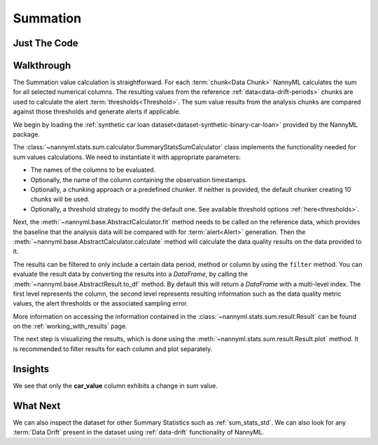 .. _sum_stats_sum:

=========
Summation
=========


Just The Code
-------------

.. nbimport::
    :path: ./example_notebooks/Tutorial - Stats - Sum.ipynb
    :cells: 1 3 4 6

Walkthrough
-----------

The Summation value calculation is straightforward.
For each :term:`chunk<Data Chunk>` NannyML calculates the sum for all selected numerical columns.
The resulting
values from the reference :ref:`data<data-drift-periods>` chunks are used to calculate the
alert :term:`thresholds<Threshold>`. The sum value results from the analysis chunks are
compared against those thresholds and generate alerts if applicable.

We begin by loading the :ref:`synthetic car loan dataset<dataset-synthetic-binary-car-loan>` provided by the NannyML package.

.. nbimport::
    :path: ./example_notebooks/Tutorial - Stats - Sum.ipynb
    :cells: 1

.. nbtable::
    :path: ./example_notebooks/Tutorial - Stats - Sum.ipynb
    :cell: 2

The :class:`~nannyml.stats.sum.calculator.SummaryStatsSumCalculator` class implements
the functionality needed for sum values calculations.
We need to instantiate it with appropriate parameters:

- The names of the columns to be evaluated.
- Optionally, the name of the column containing the observation timestamps.
- Optionally, a chunking approach or a predefined chunker. If neither is provided, the default
  chunker creating 10 chunks will be used.
- Optionally, a threshold strategy to modify the default one. See available threshold options
  :ref:`here<thresholds>`.

.. nbimport::
    :path: ./example_notebooks/Tutorial - Stats - Sum.ipynb
    :cells: 3

Next, the :meth:`~nannyml.base.AbstractCalculator.fit` method needs
to be called on the reference data, which provides the baseline that the analysis data will be
compared with for :term:`alert<Alert>` generation. Then the
:meth:`~nannyml.base.AbstractCalculator.calculate` method will
calculate the data quality results on the data provided to it.

The results can be filtered to only include a certain data period, method or column by using the ``filter`` method.
You can evaluate the result data by converting the results into a `DataFrame`,
by calling the :meth:`~nannyml.base.AbstractResult.to_df` method.
By default this will return a `DataFrame` with a multi-level index. The first level represents the column, the second level
represents resulting information such as the data quality metric values, the alert thresholds or the associated sampling error.

.. nbimport::
    :path: ./example_notebooks/Tutorial - Stats - Sum.ipynb
    :cells: 4

.. nbtable::
    :path: ./example_notebooks/Tutorial - Stats - Sum.ipynb
    :cell: 5

More information on accessing the information contained in the
:class:`~nannyml.stats.sum.result.Result`
can be found on the :ref:`working_with_results` page.

The next step is visualizing the results, which is done using the
:meth:`~nannyml.stats.sum.result.Result.plot` method.
It is recommended to filter results for each column and plot separately.

.. nbimport::
    :path: ./example_notebooks/Tutorial - Stats - Sum.ipynb
    :cells: 6

.. image:: /_static/tutorials/stats/sum-car_value.svg
.. image:: /_static/tutorials/stats/sum-debt_to_income_ratio.svg
.. image:: /_static/tutorials/stats/sum-driver_tenure.svg

Insights
--------
We see that only the **car_value** column exhibits a change in sum value.


What Next
---------

We can also inspect the dataset for other Summary Statistics such as :ref:`sum_stats_std`.
We can also look for any :term:`Data Drift` present in the dataset using :ref:`data-drift` functionality of
NannyML.
